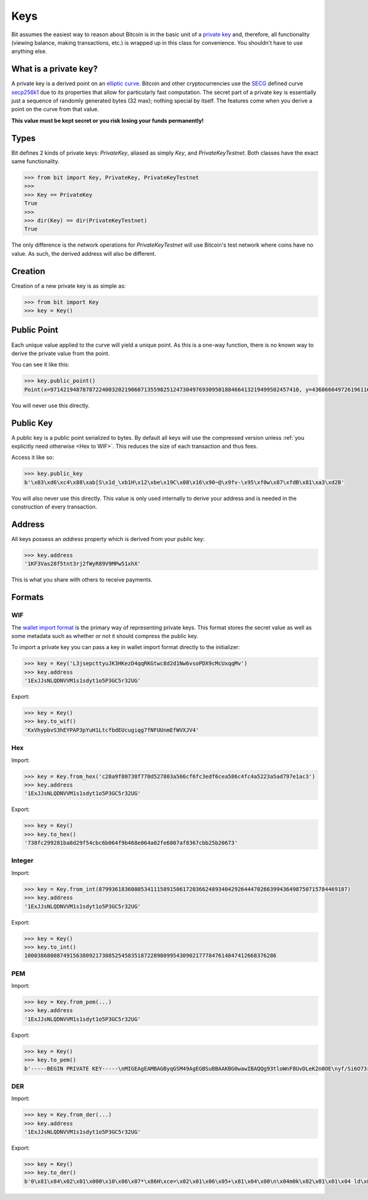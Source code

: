 Keys
====

Bit assumes the easiest way to reason about Bitcoin is in the basic unit of a
`private key`_ and, therefore, all functionality (viewing balance, making
transactions, etc.) is wrapped up in this class for convenience. You shouldn't
have to use anything else.

What is a private key?
----------------------

A private key is a derived point on an `elliptic curve`_. Bitcoin and other
cryptocurrencies use the `SECG`_ defined curve `secp256k1`_ due to its
properties that allow for particularly fast computation. The secret part
of a private key is essentially just a sequence of randomly generated bytes
(32 max); nothing special by itself. The features come when you derive a point
on the curve from that value.

**This value must be kept secret or you risk losing your funds permanently!**

Types
-----

Bit defines 2 kinds of private keys: `PrivateKey`, aliased as simply `Key`, and
`PrivateKeyTestnet`. Both classes have the exact same functionality.

.. code-block:: python

    >>> from bit import Key, PrivateKey, PrivateKeyTestnet
    >>>
    >>> Key == PrivateKey
    True
    >>>
    >>> dir(Key) == dir(PrivateKeyTestnet)
    True

The only difference is the network operations for `PrivateKeyTestnet` will use
Bitcoin's test network where coins have no value. As such, the derived address
will also be different.

Creation
--------

Creation of a new private key is as simple as:

.. code-block:: python

    >>> from bit import Key
    >>> key = Key()

Public Point
------------

Each unique value applied to the curve will yield a unique point. As this
is a one-way function, there is no known way to derive the private value
from the point.

You can see it like this:

.. code-block:: python

    >>> key.public_point()
    Point(x=97142194878787224003202190607135598251247304976930950188466413219499502457410, y=43606604972619611673144670688496329906728122067438546662512577612023859619611)

You will never use this directly.

Public Key
----------

A public key is a public point serialized to bytes. By default all keys will
use the compressed version unless :ref:`you explicitly need otherwise <Hex to WIF>`.
This reduces the size of each transaction and thus fees.

Access it like so:

.. code-block:: python

    >>> key.public_key
    b'\x03\xd6\xc4\x88\xab[S\x1d_\xb1H\x12\xbe\x19C\x08\x16\x90~@\x9fv-\x95\xf0w\x87\xfdB\x81\xa3\xd2B'

You will also never use this directly. This value is only used internally to
derive your address and is needed in the construction of every transaction.

Address
-------

All keys possess an `address` property which is derived from your public key:

.. code-block:: python

    >>> key.address
    '1KF3Vas28f5tnt3rj2fWyR89V9MPw51xhX'

This is what you share with others to receive payments.

Formats
-------

WIF
^^^

The `wallet import format`_ is the primary way of representing private keys. This
format stores the secret value as well as some metadata such as whether or not it
should compress the public key.

To import a private key you can pass a key in wallet import format directly to
the initializer:

.. code-block:: python

    >>> key = Key('L3jsepcttyuJK3HKezD4qqRKGtwc8d2d1Nw6vsoPDX9cMcUxqqMv')
    >>> key.address
    '1ExJJsNLQDNVVM1s1sdyt1o5P3GC5r32UG'

Export:

.. code-block:: python

    >>> key = Key()
    >>> key.to_wif()
    'KxVhypbvS3hEYPAP3pYuH1LtcfbdEUcugiqg7fNFUUnmEfWVXJV4'

Hex
^^^

Import:

.. code-block:: python

    >>> key = Key.from_hex('c28a9f80738f770d527803a566cf6fc3edf6cea586c4fc4a5223a5ad797e1ac3')
    >>> key.address
    '1ExJJsNLQDNVVM1s1sdyt1o5P3GC5r32UG'

Export:

.. code-block:: python

    >>> key = Key()
    >>> key.to_hex()
    '738fc299281ba8d29f54cbc6b064f9b468e064a02fe6807af8367cbb25b20673'

Integer
^^^^^^^

Import:

.. code-block:: python

    >>> key = Key.from_int(87993618360805341115891506172036624893404292644470266399436498750715784469187)
    >>> key.address
    '1ExJJsNLQDNVVM1s1sdyt1o5P3GC5r32UG'

Export:

.. code-block:: python

    >>> key = Key()
    >>> key.to_int()
    100038680087491563809217308525458351872289809954309021777847614847412668376286

PEM
^^^

Import:

.. code-block:: python

    >>> key = Key.from_pem(...)
    >>> key.address
    '1ExJJsNLQDNVVM1s1sdyt1o5P3GC5r32UG'

Export:

.. code-block:: python

    >>> key = Key()
    >>> key.to_pem()
    b'-----BEGIN PRIVATE KEY-----\nMIGEAgEAMBAGByqGSM49AgEGBSuBBAAKBG0wawIBAQQg93tloWnF8UvDLeK2n0OE\nyf/Si6O73rm33ctZHVhTIBGhRANCAARG3vtgCf5SGfIkwcvuAxNvO/tdy8HnWqS3\nUM+KrWUPpPnHeysZbO6zrG4tN/VBeV2p3whYU6dUhSueOXUPB2Oo\n-----END PRIVATE KEY-----\n'

DER
^^^

Import:

.. code-block:: python

    >>> key = Key.from_der(...)
    >>> key.address
    '1ExJJsNLQDNVVM1s1sdyt1o5P3GC5r32UG'

Export:

.. code-block:: python

    >>> key = Key()
    >>> key.to_der()
    b'0\x81\x84\x02\x01\x000\x10\x06\x07*\x86H\xce=\x02\x01\x06\x05+\x81\x04\x00\n\x04m0k\x02\x01\x01\x04 ld\x8f\xd4\xc0\x19\xbd^\xa1\xf7f\xee\x8b9j\x1c\xd3ZX\x89\x1b\x04\x13|e\xe7|g\x84:\xcf\xab\xa1D\x03B\x00\x04\xb6\x1a\x9bQ\x0c?\xe3\xb7\x80\x05,\xcf7\x01{\xf9,"\xb6\xdf\xe5\xbb\x0b+\x9b\xc5\x07@2\xa1\x8a\x01R<\x86\t\x1c\x02\x0fd\x8d\x90\xb5\x99w\xc5\x84(#\xfdr>^\xd3\xb5|\x9d1\xa1\x9c/\x04\xf5\xdd'

.. _private key: https://en.bitcoin.it/wiki/Private_key
.. _elliptic curve: https://en.wikipedia.org/wiki/Elliptic_curve
.. _SECG: https://en.wikipedia.org/wiki/SECG
.. _secp256k1: https://en.bitcoin.it/wiki/Secp256k1
.. _wallet import format: https://en.bitcoin.it/wiki/Private_key#Base58_Wallet_Import_format
